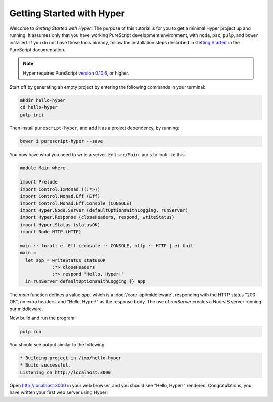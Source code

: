 **************************
Getting Started with Hyper
**************************

Welcome to `Getting Started with Hyper`! The purpose of this tutorial is for
you to get a minimal Hyper project up and running. It assumes only that you
have working PureScript development environment, with ``node``, ``psc``,
``pulp``, and ``bower`` installed. If you do not have those tools already,
follow the installation steps described in `Getting Started
<https://github.com/purescript/documentation/blob/master/guides/Getting-Started.md>`__
in the PureScript documentation.

.. note::

   Hyper requires PureScript `version 0.10.6
   <https://github.com/purescript/purescript/releases/tag/v0.10.6>`__, or
   higher.

Start off by generating an empty project by entering the following commands in
your terminal:

.. code-block:: bash

   mkdir hello-hyper
   cd hello-hyper
   pulp init

Then install ``purescript-hyper``, and add it as a project dependency, by
running:

.. code-block:: bash

   bower i purescript-hyper --save

You now have what you need to write a server. Edit ``src/Main.purs`` to look
like this:

.. code-block:: haskell

   module Main where

   import Prelude
   import Control.IxMonad ((:*>))
   import Control.Monad.Eff (Eff)
   import Control.Monad.Eff.Console (CONSOLE)
   import Hyper.Node.Server (defaultOptionsWithLogging, runServer)
   import Hyper.Response (closeHeaders, respond, writeStatus)
   import Hyper.Status (statusOK)
   import Node.HTTP (HTTP)

   main :: forall e. Eff (console :: CONSOLE, http :: HTTP | e) Unit
   main =
     let app = writeStatus statusOK
               :*> closeHeaders
               :*> respond "Hello, Hyper!"
     in runServer defaultOptionsWithLogging {} app

The `main` function defines a value `app`, which is a
:doc:`/core-api/middleware`, responding with the HTTP status "200 OK", no extra
headers, and "Hello, Hyper!" as the response body. The use of `runServer`
creates a NodeJS server running our middleware.

Now build and run the program:

.. code-block:: bash

   pulp run

You should see output similar to the following:

.. code-block:: bash

   * Building project in /tmp/hello-hyper
   * Build successful.
   Listening on http://localhost:3000

Open http://localhost:3000 in your web browser, and you should see "Hello,
Hyper!" rendered. Congratulations, you have written your first web server using
Hyper!
